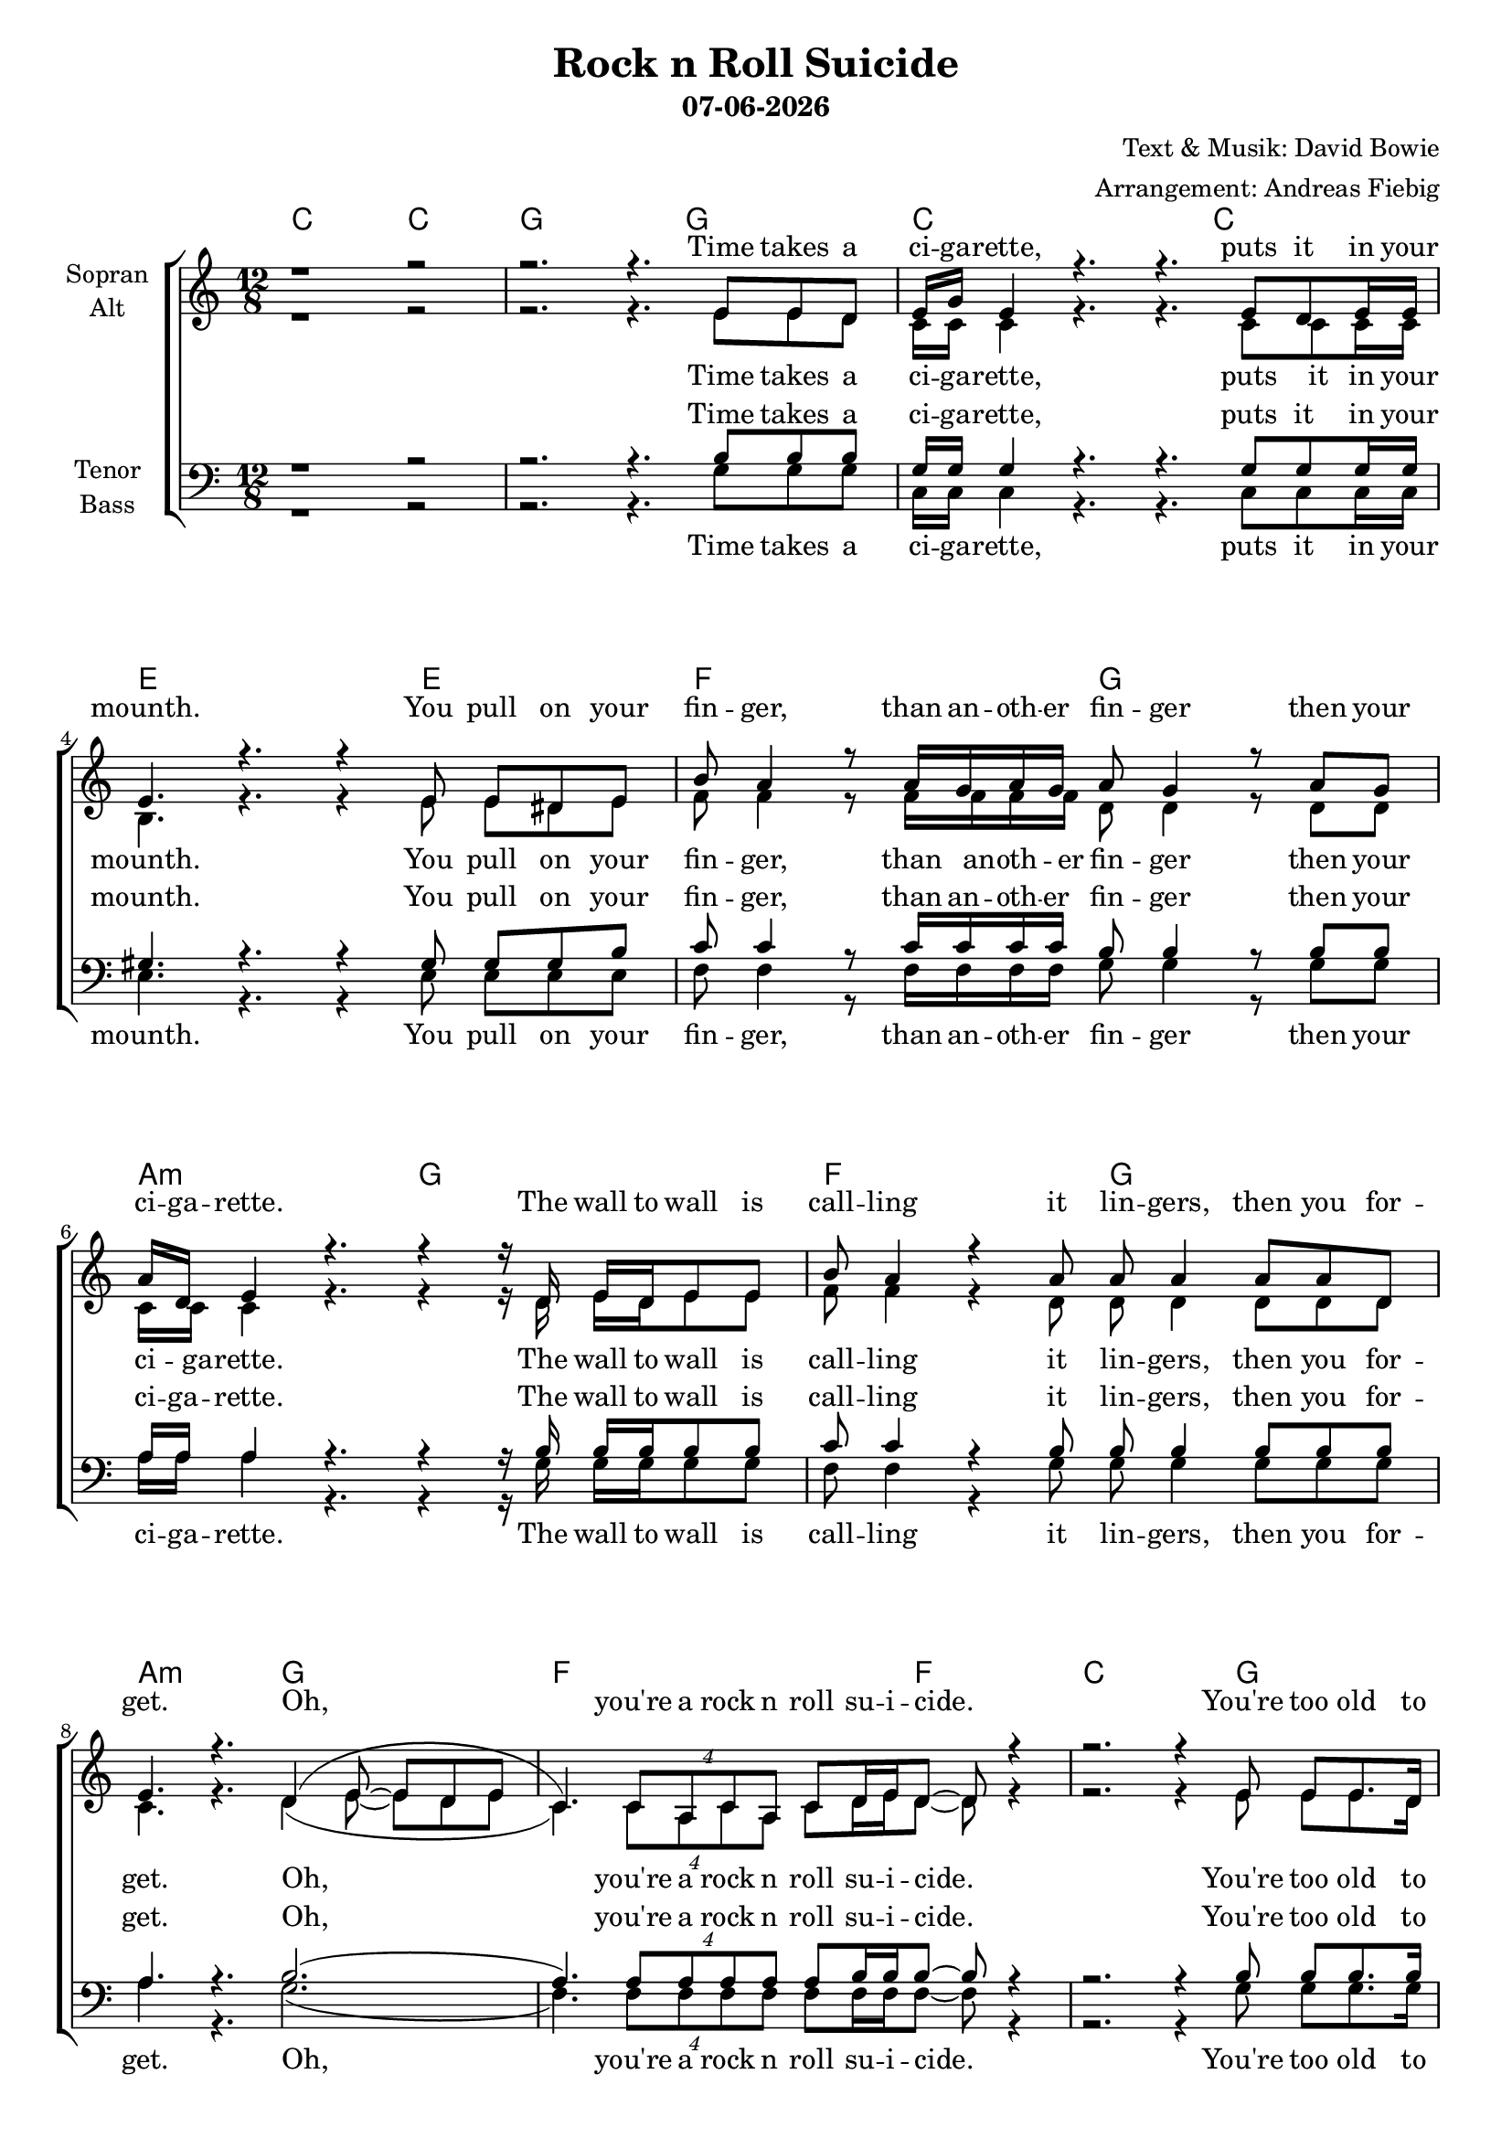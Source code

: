 \version "2.16.2"

\header {
  title = "Rock n Roll Suicide"
  subtitle = #(strftime "%d-%m-%Y" (localtime (current-time)))
  composer = "Text & Musik: David Bowie"
  arranger = "Arrangement: Andreas Fiebig"
}

global = {
  \key c \major
  \time 12/8
}

#(set-global-staff-size 18)


chordNames = \chordmode {
\global
\germanChords
c1 c2
%Vers
g1 g2
c1 c2 e1 e2
f2. g2.
a2.:m g2.
f2. g2.
a2.:m g2.
f1 f2
%Vers
c1 g2
c1 c2 e1 e2
f2. g2.
a2.:m g2.
f2. g2.
a2.:m g2.
f1 f2
%Vers
c2. g4. g4.
c2. c2.
e2. e2. f2. g2.
a:m g
f g
e a:m f d
g2. g2.
%Vers
c2. c2. 
a2. a2.
c2. c2. 
a2. a2.
des2.:m as:m
ces2. es:m
bes:m des
ces es:m bes:m des
\time 6/8 bes4. bes4.
\time 12/8 bes2. bes2.
des2. des bes bes
des2. des bes bes
des2. des bes bes
des2. des bes bes
des f c ges des
}

soprano = \relative c' {
\global
r1 r2
r2. r4. e8 e d
e16 g e4 r4. r4. e8 d e16 e 
e4. r4. r4 e8 e dis e
b'8 a4 r8 a16 g a g a8 g4 r8 a g 
a16 d, e4 r4. r4 r16 d e d e8 e
b' a4 r4 a8 a a4 a8 a8 d,8
e4. r4. d4( e8~e8 d8 e
c4.) \times 3/4{c8 a c a} c8 d16 e d8~d r4
%Vers2
r2. r4 e8 e e8. d16 
g8 e4 r4. r4. e8 e8. d16
g8 e4 r4. r4. r8 e8 e
b'8 a4 r8 a4 a16 g16 a4 r8 a8. d,16 
e4. r4. r4 d8 e8 e e
b'8 a4 r8 a8 g r8 a8 g a16 a a8. d,16
e4. r4. d4 e8~e d (e)
c4. \times 3/4{c8 a c a} c8 d16 e d8~d r4
%Verse3
r2. r4. e8 e c
g'8 g4 r4. r8 e8 d e8 e16 e e8
d8 e4 r4. r4. r8 dis e 
b'8 a4 a4 a8~a r8 g g4  a8
d, e4 r4. r4. e8 f e
b'8 b4~b4 a8 a g4 r8. g16 a g
d'8 d4 r8 e8. d16 c4. r8 d d
d c d r4 c8 e16 c e8 e e4 (d8~
d8) r4 r4 g,8 g4 g8~g  g8 g16 g
g4. r4. r8 c8 c c c c
cis cis r cis cis cis r4. cis8 cis cis
r8 c8 c c c c r c c c16 c c8 c 
cis4 a8 a4. r4. r8 e4
\key es \minor
fes4 fes8 fes8 es des es4. es8 es fes
r8 ges ges as4 ges16 ges~ges4. ges8 f es
f4 f8 es4 des8 f4. r8 f f
ges4 ges16 ges as8 ges ges f8 ges4 ges8 f es
f4 f8 f es f16 ges as2.
\key bes \minor
\time 6/8 r4 bes8 bes as f
\time 12/8 
r2. r2.
r4 as8 as as4 ges8 f4 r8 as f 
r8 bes16 as f8~f4. r2.
r4 as8 r as as f as4 r4.
bes16 as f4 r4. r2.
r4 as16 as as8 as4 r4. r8 as as
bes4 as8 f4. r2.
r4 as16 as as8 as4 r4. r8 as as
bes4 as8 f4. r2. r4 as8 as16 as as as8. r2.
r2. r2. r2. r2. \bar "|."
}

alto = \relative c' {
\global
r1 r2
r2. r4. e8 e d
c16 c c4 r4. r4. c8 c c16 c16
b4. r4. r4 e8 e dis e 
f8 f4 r8 f16 f f f d8 d4 r8 d d 
c16 c c4 r4. r4 r16 d e d e8 e
f8 f4  r4 d8 d d4 d8 d8 d 
c4. r4. d4( e8~e8 d e
c4.) \times 3/4{c8 a c a} c8 d16 e d8~d r4
%Vers
r2. r4 e8 e e8. d16 
c8 c4 r4. r4. c8 c8. c16
b8 b4 r4. r4. r8 e8 e 
f8 f4 r8 f4 d16 d d4 r8 d8. d16
c4. r4. r4 d8 e8 e e
f8 f4 r8 f8 f r8 d8 d d16 d d8. d16
c4. r4. d4 e8~e d (e)
c4. \times 3/4{c8 a c a} c8 d16 e d8~d r4
%Vers
r2. r4. e8 e c
e8 e4 r4. r8 c8 c c c16 c c8 
d8 e4 r4. r4.r8 dis e 
f8 f4 f4 d8~d r8 d8 d4 d8
c8 c4 r4. r4. e8 f e
f8 f4~f4 f8 d d4 r8. d16 d d
e8 e4 r8 e8. e16 e4. r8 e e
f f f r4 f8 a16 a a8 a a4 (g8~
g8) r4 r4 e8 f4 f8~f f8 f16 e
e4. r4. r8 g8 g g g g 
g g r g g g r4. g8 g g
r8 g g g g g r g g g16 g g8 g
e4 e8 e4. r4. r8 cis4
\key es \minor
des4 des8 des8 des des ces4. des8 des des
r8 es es es4 es16 es~es4. es8 es es
des4 des8 des4 des8 des4. r8 des des
es4 es16 es es8 es es es es4 es8 es es
des4 des8 des des des16 es f2.
\key bes \minor
\time 6/8 r4 f8 f f d
\time 12/8 
r2. r2.
r4 f8 f f4 des8 f4 r8 f des 
r8 d16 d d8~d4. r2.
r4 f8 r f f f f4 r4.
d16 d d4 r4. r2.
r4 f16 f f8 f4 r4. r8 f f
d4 d8 d4. r2.
r4 f16 f f8 f4 r4. r8 f f
d4 d8 d4. r2. r4 f8 f16 f f f8. r2.
r2. r2. r2. r2.

}

tenor = \relative c' {
\global
r1 r2
r2. r4. b8 b b
g16 g g4 r4. r4. g8 g g16 g16
gis4. r4. r4 gis8 gis gis b
c8 c4 r8 c16 c c c b8 b4 r8 b8 b
a16 a a4 r4. r4 r16 b b b b8 b
c8 c4 r4 b8 b b4 b8 b8 b 
a4. r4. b2.
(a4.) \times 3/4{a8 a a a} a8 b16 b b8~b8 r4
%Vers
r2. r4 b8 b b8. b16 
g8 g4 r4. r4. g8 g8. g16
g8 gis4 r4. r4. r8 gis8 b
c8 c4 r8 c4 b16 b b4 r8 b8. b16
a4. r4. r4 b8 b b b 
c8 c4 r8 c8 c r8 b8 b b16 b b8. b16
a4. r4. b4 b8~b8 b4 
a4. \times 3/4{a8 a a a} a8 b16 b b8~b8 r4
%Vers
r2. r4. b8 b a
g8 g4 r4. r8 g8 g g g16 g g8 
gis8 gis4 r4. r4. r8 gis b 
c8 c4 c4 b8~b8 r b8 b4 b8
a8 a4 r4. r4. b8 b b
c8 c4~c4 c8 b b4 r8. b16 b b
gis8 gis4 r8 gis8. gis16 a4. r8 c c
c c c r4 c8 d16 d d8 d c4 (b8~
b8) r4 r4 e8 f4 f8~f f8 f16 e
e4. r4. r8 d e e d e
e8 e r8 g e e r4. e8 f e
r8 f e e d e r8 e e e16 e e8 e
g4 e8 e4. r4. r8 cis4
\key es \minor
as4 as8 as8 as as as4. as8 as as
r8 ges ges ges4 as16 bes~bes4. bes8 bes bes
bes4 bes8 bes4 bes8 as4. r8 as as
ges4 ges16 ges ges8 as as bes8 bes4 bes8 bes bes
bes4 bes8 bes bes as16 as as2.
\key bes \minor
\time 6/8 r4 bes8 bes bes bes
\time 12/8 
r2. r2.
r4 as8 as as4 as8 as4 r8 as as 
r8 bes16 bes bes8~bes4. r2.
r4 as8 r as as as as4 r4.
bes16 bes bes4 r4. r2.
r4 as16 as as8 as4 r4. r8 as as
bes4 bes8 bes4. r2.
r4 as16 as as8 as4 r4. r8 as as
bes4 bes8 bes4. r2. r4 as8 as16 as as as8. r2.
r2. r2. r2. r2.
}

bass = \relative c' {
\global
r1 r2
r2. r4. g8 g g
c,16 c c4 r4. r4. c8 c c16 c16
e4. r4. r4 e8 e e e
f8 f4 r8 f16 f f f g8 g4
r8 g8 g a16 a a4 r4. r4 r16 g g g g8 g
f8 f4 r4 g8 g g4 g8 g8 g 
a4. r4. g2.
(f4.) \times 3/4{f8 f f f} f8 f16 f f8~f8 r4
%Vers
r2. r4 g8 g g8. g16
c,8 c4 r4. r4. c8 c8. c16
e8 e4 r4. r4. r8 e8 e
f8 f4 r8 f4 g16 g g4 r8 g8. g16
a4. r4. r4 g8 g g g
f8 f4 r8 f8 f r8 g8 g g16 g g8. g16
a4. r4. g4 g8~g g4
f4. \times 3/4{f8 f f f} f8 f16 f f8~f8 r4
%Vers
r2. r4. g8 g g
c,8 c4 r4. r8 c8 c c c16 c c8 
e8 e4 r4. r4.r8 e e
f8 f4 f4 g8~g8 r8 g8 g4 g8
a8 a4 r4. r4. g8 g g
f8 f4~f4 f8 g g4 r8. g16 g g
e8 e4 r8 e8. e16 a4. r8 a a
f f f r4 f8 fis16 fis fis8 fis fis4 (g8~
g8) r4 r4 g8 g4 g8~g g8 g16 g
c4. r4. r8 c8 c c c c 
a8 a r a a a r4. a8 a a
r8 c8 c c c c r c c c16 c c8 c 
a4 a8 cis4. r4. r8 cis4
\key es \minor
des,4 des8 des8 des des as4. as8 as bes
r8 ces ces es4 es16 es~es4. es8 es es
bes4 bes8 bes4 bes8 des4. r8 bes bes
ces4 ces16 ces es8 es es es8 es4 es8 es es
bes4 bes8 bes bes ces16 ces des2.
\key bes \minor
\time 6/8 r4 bes'8 bes bes bes
\time 12/8 
r2. r2.
r4 des,8 des des4 des8 des4 r8 des des 
r8 bes16 bes bes8~bes4. r2.
r4 des8 r des des des des4 r4.
bes16 bes bes4 r4. r2.
r4 des16 des des8 des4 r4. r8 des des
bes4 bes8 bes4. r2.
r4 des16 des des8 des4 r4. r8 des des
bes4 bes8 bes4. r2. r4 des8 des16 des des des8. r2.
r2. r2. r2. r2.

}

upper = \relative c' {
\global
<g c e>8 q q q q q q q q q q q
<g b d>8 q q q q q q2.
<g c e>8 q q q4 q8 q8 q q q4 q8
<gis b e>8 q q q4 q8 q8 q q q4 q8
<a c f>8 q q q4 q8 <b d g>8 q q q4 q8
<c e a>8 q q q4 e8 <b d g>8 q q q4 q8
<a c f>8 q q q4 q8 <b d g>8 q q q4 q8
<c e a>8 q q q4 e8 <b d g>8 q q q4 q8
<a c f>4. r4. r2.
r8 <g c e>8 q q q q <g b d>2.
%Vers
r8 <g c e>8  q q4 q8 q8 q q q4 q8
r8 <gis b e>8  q q4 q8 q8 q q q q q8
<a c f>8 q q q q q8 <b d g>8 q q q q q8
<c e a>8 q q q4 e8 <b d g>8 q q q q q8
<a c f>8 q q q4 q8 <b d g>8 q q q4 q8
<c e a>8 q q q4 e8 <b d g>8 q q q4 q8
<a c f>4. r4. r2.
r8 <g c e>8 q q q q <g b d>8 q q q q q
%Vers
r8 <g c e>8 q q q q r8 <g c e>8 q q q q
r8 <gis b e>8 q q q q r8 <gis b e>8 q q q q
<a c f>8 q q q q q <g b d>8 q q q q q 
< c e a>8 q q q q q <b d g>8 q q q q q 
<a c f>8 q q q q q <b d g>8 q q q q q
<b e gis>8 q q q q q <c e a>8 q q q q q
<c f a>8 q q q q q <d fis a>8 q q q q q
<b d g>4. r4. r2.
%Vers
<c' e g>8 q q q q q q q q q q q
<a cis e>8 q q q q q q q q q q q
<c e g>8 q q q q q q q q q q q
<a cis e>8 q q q q q q q q q q q
\key es \minor
<as, des fes>8 q q q <as des es> <as des>
<as ces es>8 q q <as des es> q <as des fes>
<ces es ges>8 q q q q q <bes es ges>8 q q q q q
<bes des f>8 q q q q q <des f as>8 q q q q q
<ces es ges>8 q q q q q <bes es ges>8 q q q q q
<bes des f>8 q q q q q <des f as>8 q q q q q
\key bes \minor
\time 6/8 <des f as>4. r4.
\time 12/8 
<f, bes d>8 q q q q q q q q q <fis b dis> <g c e>
<as des f>8 q q q q q q q q q q q
<f bes d>8 q q q q q q q q q <fis b dis> <g c e>
<as des f>8 q q q q q q q q q q q
<f bes d>8 q q q q q q q q q <fis b dis> <g c e>
<as des f>8 q q q q q q q q q q q
<f bes d>8 q q q q q q q q q <fis b dis> <g c e>
<as des f>8 q q q q q q q q q q q
<f bes d>8 q q q q q q q q q <fis b dis> <g c e>
<as des f>8 q q q q q <c f a>4. <c f a>4 <c f a>8
<e g c>4. c'8 bes c <des, ges bes>4.~<des ges bes>4 as'8
<f as des>2. <f, as des>2.
}
lower = \relative c {
\clef bass
\global
c4.~c4 g8 c4.~c4 c8
g4.~g4 g8 g2.
c4.~c4 g8 c4.~c4 c8
e4.~e4 e8 e4.~e4 c8
f4.~f4 f8 g4.~g4 g8
a4.~a4 a8 g4.~g4 g8
f4.~f4 f8 g4.~g4 g8
a4.~a4 a8 g4.~g4 g8
f4. r4. r2.

c4.~c4 c8 g2.
c4.~c4 g8 c4.~c4 c8
e4.~e4 e8 e4.~e4 c8
f4.~f4 f8 g4.~g4 g8
a4.~a4 a8 g4.~g4 g8
f4.~f4 f8 g4.~g4 g8
a4.~a4 a8 g4.~g4 g8
f4. r4. r2.
%Vers
c4.~c4 c8 g4.~g4 g8
c4. r8 a g c,4. ~c8 d dis
e2. e4.~e8 es e 
f4. d'8 c a g4.~g4 g8
a4.~a4 a8 g4. g8 g ges
f4. ~f4 f8 g4.~g4 g8
e4. e8 g gis a4.~a4 g8
f4. f8 e es d4. d8 e fis
g4. r4. r2.
%Vers
c8 g' c e c g c, g' c e c g
a, e' a cis a e a, e' a cis a e 
c8 g' c e c g c, g' c e c g
a, e' a cis a e a, e' a cis a e
\key es \minor
des4. fes,8 ges g as4. ~as4 des,8 
ces4.~ces4 des8 es4.~es4 as8
bes4. bes'8 f es des4.~des4 c8
ces4.~ces4 des8 es4.~es4 des8 
bes4.~bes4 bes8 des2.
\key bes \minor
\time 6/8 des4. r4.
\time 12/8 
<bes, bes'>8 q q q q q q q q q <b b'> <c c'>
<des des'>8 q q q q q q q q q q q
<bes bes'>8 q q q q q q q q q <b b'> <c c'>
<des des'>8 q q q q q q q q q q q
<bes bes'>8 q q q q q q q q q <b b'> <c c'>
<des des'>8 q q q q q q q q q q q
<bes bes'>8 q q q q q q q q q <b b'> <c c'>
<des des'>8 q q q q q q q q q q q
<bes bes'>8 q q q q q q q q q <b b'> <c c'>
<des des'>8 q q q q q <f f'>4.~q4 q8
c'2. ges'2. des2. des,2.
}

VerseOne = \lyricmode {
Time takes a ci -- ga -- rette,
puts it in your mounth.
You pull on your 
fin -- ger, than an -- oth -- er fin -- ger
then your ci -- ga -- rette. The wall to wall is 
call -- ling it lin -- gers, then you for -- get.
Oh, you're a rock n roll su -- i -- cide.
}

VerseTwo = \lyricmode {
You're too old to lose it.
Too young to choose it.
And the clock waits so pa -- tient -- ly on your song.
You walk past the ca -- fe.
But you don't eat when you've lived too long.
Oh, no, no, no, you're a rock n roll su -- i -- cide.
}

VerseThree = \lyricmode {
Chev brakes are snar -- ling, as you stum -- ble a -- cross
the road. But the day breaks in -- stead
so you hur -- ry home.
Don't let the sun blast your sha -- dow.
Don't let the milk float, ride your mind.
They're so na -- tu -- ral, re -- li -- gious -- ly un -- kind.
}
VerseFour = \lyricmode {
Oh no, love, you're not a -- lone.
You're wat -- ching your -- self, but you're too un -- fair.
You got your head all tan -- gled up
but if I could on -- ly make you care.
}
VerseFive = \lyricmode {
Oh no, love, you're not a -- lone.
No mat -- ter what or who you've been
No mat -- ter when or where you've seen.
All the knives seem to la -- cer -- ate your brain.
I've had my share, I'll help you with the pain.
}
VerseSix = \lyricmode {
You're not a -- lone. Just turn on with me and you're not 
a -- lone. Let's turn on and be not a -- lone.
Gim -- me your hands coz you're won -- der -- ful.
Gim -- me your hands coz you're won -- der -- ful.
Oh gim -- me your hands.
}
sopranoVerse = \lyricmode { 
\VerseOne 
\VerseTwo
\VerseThree
\VerseFour
\VerseFive
\VerseSix 
}

altoVerse = \lyricmode {
\VerseOne 
\VerseTwo
\VerseThree
\VerseFour
\VerseFive
\VerseSix 
}

tenorVerse = \lyricmode {
\VerseOne 
\VerseTwo
\VerseThree
\VerseFour
\VerseFive
\VerseSix 
}

bassVerse = \lyricmode {
\VerseOne 
\VerseTwo
\VerseThree
\VerseFour
\VerseFive
\VerseSix 
}

chordsPart = \new ChordNames \chordNames

choirPart = \new ChoirStaff <<
  \new Staff = "sa" \with {
    instrumentName = \markup \center-column { "Sopran" "Alt" }
  } <<
    \new Voice = "soprano" { \voiceOne \soprano }
    \new Voice = "alto" { \voiceTwo \alto }
  >>
  \new Lyrics \with {
    alignAboveContext = "sa"
    \override VerticalAxisGroup #'staff-affinity = #DOWN
  } \lyricsto "soprano" \sopranoVerse
  \new Lyrics \lyricsto "alto" \altoVerse
  \new Staff = "tb" \with {
    instrumentName = \markup \center-column { "Tenor" "Bass" }
  } <<
    \clef bass
    \new Voice = "tenor" { \voiceOne \tenor }
    \new Voice = "bass" { \voiceTwo \bass }
  >>
  \new Lyrics \with {
    alignAboveContext = "tb"
    \override VerticalAxisGroup #'staff-affinity = #DOWN
  } \lyricsto "tenor" \tenorVerse
  \new Lyrics \lyricsto "bass" \bassVerse
>>

\score {
  \transpose a a{
  <<
    \chordsPart
    \choirPart
    %\new PianoStaff <<
    %  \set PianoStaff.instrumentName = #"Piano  "
    %  \new Staff = "upper" \upper
    %  \new Staff = "lower" \lower
    %>>
  >>
  }
  \layout { }
  \midi {
    \tempo 4=85
  }
}

\paper {
  page-count = #4
}
